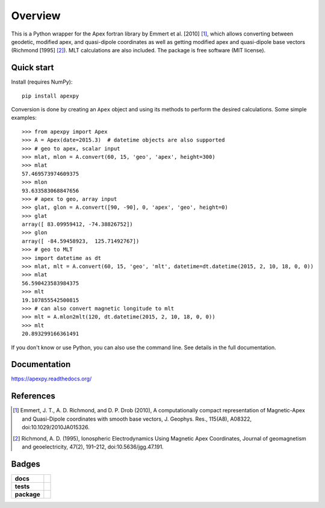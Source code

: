 ========
Overview
========

|docs| |version|

This is a Python wrapper for the Apex fortran library by Emmert et al. [2010] [1]_, which allows converting between geodetic, modified apex, and quasi-dipole coordinates as well as getting modified apex and quasi-dipole base vectors (Richmond [1995] [2]_). MLT calculations are also included. The package is free software (MIT license).

Quick start
===========

Install (requires NumPy)::

    pip install apexpy

Conversion is done by creating an ``Apex`` object and using its methods to perform the desired calculations. Some simple examples::

    >>> from apexpy import Apex
    >>> A = Apex(date=2015.3)  # datetime objects are also supported
    >>> # geo to apex, scalar input
    >>> mlat, mlon = A.convert(60, 15, 'geo', 'apex', height=300)
    >>> mlat
    57.469573974609375
    >>> mlon
    93.633583068847656
    >>> # apex to geo, array input
    >>> glat, glon = A.convert([90, -90], 0, 'apex', 'geo', height=0)
    >>> glat
    array([ 83.09959412, -74.38826752])
    >>> glon
    array([ -84.59458923,  125.71492767])
    >>> # geo to MLT
    >>> import datetime as dt
    >>> mlat, mlt = A.convert(60, 15, 'geo', 'mlt', datetime=dt.datetime(2015, 2, 10, 18, 0, 0))
    >>> mlat
    56.590423583984375
    >>> mlt
    19.107855542500815
    >>> # can also convert magnetic longitude to mlt
    >>> mlt = A.mlon2mlt(120, dt.datetime(2015, 2, 10, 18, 0, 0))
    >>> mlt
    20.893299166361491

If you don't know or use Python, you can also use the command line. See details in the full documentation.

Documentation
=============

https://apexpy.readthedocs.org/

References
==========

.. [1] Emmert, J. T., A. D. Richmond, and D. P. Drob (2010),
       A computationally compact representation of Magnetic-Apex
       and Quasi-Dipole coordinates with smooth base vectors,
       J. Geophys. Res., 115(A8), A08322, doi:10.1029/2010JA015326.

.. [2] Richmond, A. D. (1995), Ionospheric Electrodynamics Using
       Magnetic Apex Coordinates, Journal of geomagnetism and
       geoelectricity, 47(2), 191–212, doi:10.5636/jgg.47.191.

Badges
======

.. list-table::
    :stub-columns: 1

    * - docs
      - |docs|
    * - tests
      - | |travis| |appveyor| |requires|
        | |coveralls| |codecov|
        | |landscape|  |codeclimate|
        | |scrutinizer| |codacy|
    * - package
      - | |version| |supported-versions|
        | |wheel| |supported-implementations|

.. |docs| image:: https://readthedocs.org/projects/apexpy/badge/?style=flat
    :target: https://readthedocs.org/projects/apexpy
    :alt: Documentation Status

.. |travis| image:: https://travis-ci.org/cmeeren/apexpy.svg?branch=master
    :alt: Travis-CI Build Status
    :target: https://travis-ci.org/cmeeren/apexpy

.. |appveyor| image:: https://ci.appveyor.com/api/projects/status/github/cmeeren/apexpy?branch=master&svg=true
    :alt: AppVeyor Build Status
    :target: https://ci.appveyor.com/project/cmeeren/apexpy

.. |requires| image:: https://requires.io/github/cmeeren/apexpy/requirements.svg?branch=master
    :alt: Requirements Status
    :target: https://requires.io/github/cmeeren/apexpy/requirements/?branch=master

.. |coveralls| image:: https://coveralls.io/repos/cmeeren/apexpy/badge.svg?branch=master&service=github
    :alt: Coverage Status
    :target: https://coveralls.io/github/cmeeren/apexpy

.. |codecov| image:: https://codecov.io/github/cmeeren/apexpy/coverage.svg?branch=master
    :alt: Coverage Status
    :target: https://codecov.io/github/cmeeren/apexpy

.. |landscape| image:: https://landscape.io/github/cmeeren/apexpy/master/landscape.svg?style=flat
    :target: https://landscape.io/github/cmeeren/apexpy/master
    :alt: Code Quality Status

.. |codacy| image:: https://img.shields.io/codacy/af7fdf6be28841f283dfdbc1c01fa82a.svg?style=flat
    :target: https://www.codacy.com/app/cmeeren/apexpy
    :alt: Codacy Code Quality Status

.. |codeclimate| image:: https://codeclimate.com/github/cmeeren/apexpy/badges/gpa.svg
   :target: https://codeclimate.com/github/cmeeren/apexpy
   :alt: CodeClimate Quality Status
.. |version| image:: https://img.shields.io/pypi/v/apexpy.svg?style=flat
    :alt: PyPI Package latest release
    :target: https://pypi.python.org/pypi/apexpy

.. |downloads| image:: https://img.shields.io/pypi/dm/apexpy.svg?style=flat
    :alt: PyPI Package monthly downloads
    :target: https://pypi.python.org/pypi/apexpy

.. |wheel| image:: https://img.shields.io/pypi/wheel/apexpy.svg?style=flat
    :alt: PyPI Wheel
    :target: https://pypi.python.org/pypi/apexpy

.. |supported-versions| image:: https://img.shields.io/pypi/pyversions/apexpy.svg?style=flat
    :alt: Supported versions
    :target: https://pypi.python.org/pypi/apexpy

.. |supported-implementations| image:: https://img.shields.io/pypi/implementation/apexpy.svg?style=flat
    :alt: Supported implementations
    :target: https://pypi.python.org/pypi/apexpy

.. |scrutinizer| image:: https://img.shields.io/scrutinizer/g/cmeeren/apexpy/master.svg?style=flat
    :alt: Scrutinizer Status
    :target: https://scrutinizer-ci.com/g/cmeeren/apexpy/

